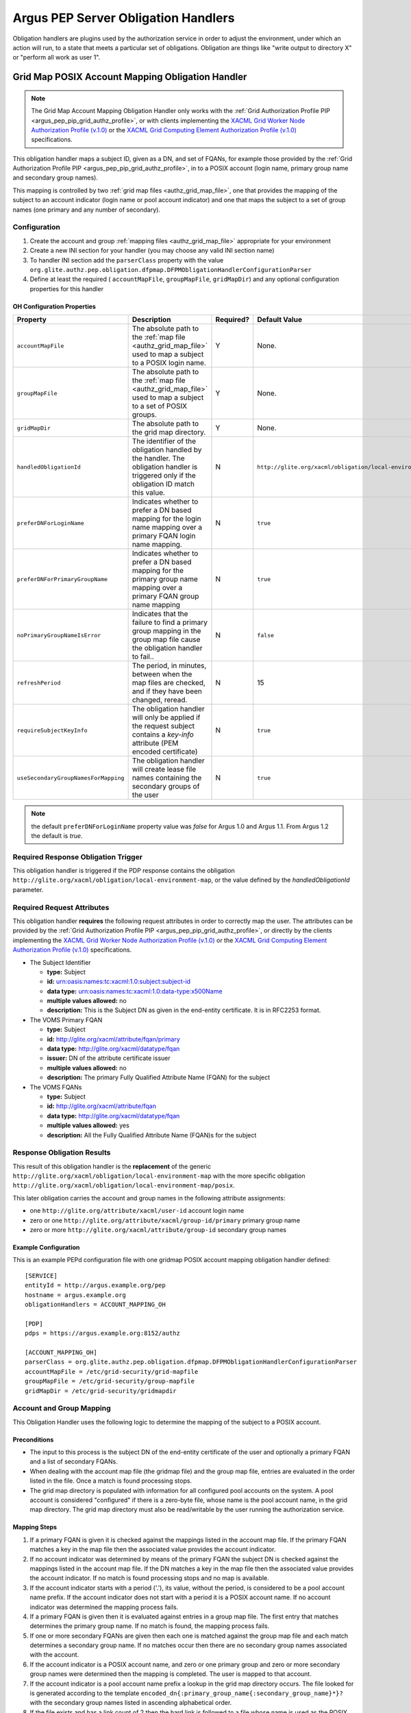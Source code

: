 .. _argus_pep_obligation_handlers:

Argus PEP Server Obligation Handlers
====================================

Obligation handlers are plugins used by the authorization service in
order to adjust the environment, under which an action will run, to a
state that meets a particular set of obligations. Obligation are things
like "write output to directory X" or "perform all work as user 1".

.. _argus_pep_gridmap_obligation_handler:

Grid Map POSIX Account Mapping Obligation Handler
-------------------------------------------------

.. note::

    The Grid Map Account Mapping Obligation Handler only works with
    the :ref:`Grid Authorization Profile PIP <argus_pep_pip_grid_authz_profile>`,
    or with clients implementing the `XACML Grid Worker Node Authorization Profile
    (v.1.0) <https://edms.cern.ch/document/1058175>`__ or the `XACML Grid
    Computing Element Authorization Profile
    (v.1.0) <https://edms.cern.ch/document/1078881>`__ specifications.

This obligation handler maps a subject ID, given as a DN, and set of
FQANs, for example those provided by the
:ref:`Grid Authorization Profile PIP <argus_pep_pip_grid_authz_profile>`, in to a
POSIX account (login name, primary group name and secondary group
names).

This mapping is controlled by two :ref:`grid map files <authz_grid_map_file>`, one
that provides the mapping of the subject to an account indicator (login
name or pool account indicator) and one that maps the subject to a set
of group names (one primary and any number of secondary).

Configuration
+++++++++++++

#. Create the account and group :ref:`mapping files <authz_grid_map_file>`
   appropriate for your environment
#. Create a new INI section for your handler (you may
   choose any valid INI section name)
#. To handler INI section add the ``parserClass`` property with the
   value
   ``org.glite.authz.pep.obligation.dfpmap.DFPMObligationHandlerConfigurationParser``
#. Define at least the required ( ``accountMapFile``, ``groupMapFile``,
   ``gridMapDir``) and any optional configuration properties for this
   handler

OH Configuration Properties
^^^^^^^^^^^^^^^^^^^^^^^^^^^

+--------------------------------------+------------------------------------------------------------------------------------------------------------------------------------------+-----------+-------------------------------------------------------------+-------------+
| Property                             | Description                                                                                                                              | Required? | Default Value                                               | Since       |
+======================================+==========================================================================================================================================+===========+=============================================================+=============+
| ``accountMapFile``                   | The absolute path to the :ref:`map file <authz_grid_map_file>` used to map a subject to a POSIX login name.                              | Y         | None.                                                       | Argus 1.0   |
+--------------------------------------+------------------------------------------------------------------------------------------------------------------------------------------+-----------+-------------------------------------------------------------+-------------+
| ``groupMapFile``                     | The absolute path to the :ref:`map file <authz_grid_map_file>` used to map a subject to a set of POSIX groups.                           | Y         | None.                                                       | Argus 1.0   |
+--------------------------------------+------------------------------------------------------------------------------------------------------------------------------------------+-----------+-------------------------------------------------------------+-------------+
| ``gridMapDir``                       | The absolute path to the grid map directory.                                                                                             | Y         | None.                                                       | Argus 1.0   |
+--------------------------------------+------------------------------------------------------------------------------------------------------------------------------------------+-----------+-------------------------------------------------------------+-------------+
| ``handledObligationId``              | The identifier of the obligation handled by the handler. The obligation handler is triggered only if the obligation ID match this value. | N         | ``http://glite.org/xacml/obligation/local-environment-map`` | Argus 1.5   |
+--------------------------------------+------------------------------------------------------------------------------------------------------------------------------------------+-----------+-------------------------------------------------------------+-------------+
| ``preferDNForLoginName``             | Indicates whether to prefer a DN based mapping for the login name mapping over a primary FQAN login name mapping.                        | N         | ``true``                                                    | Argus 1.1   |
+--------------------------------------+------------------------------------------------------------------------------------------------------------------------------------------+-----------+-------------------------------------------------------------+-------------+
| ``preferDNForPrimaryGroupName``      | Indicates whether to prefer a DN based mapping for the primary group name mapping over a primary FQAN group name mapping                 | N         | ``true``                                                    | Argus 1.2   |
+--------------------------------------+------------------------------------------------------------------------------------------------------------------------------------------+-----------+-------------------------------------------------------------+-------------+
| ``noPrimaryGroupNameIsError``        | Indicates that the failure to find a primary group mapping in the group map file cause the obligation handler to fail..                  | N         | ``false``                                                   | Argus 1.2   |
+--------------------------------------+------------------------------------------------------------------------------------------------------------------------------------------+-----------+-------------------------------------------------------------+-------------+
| ``refreshPeriod``                    | The period, in minutes, between when the map files are checked, and if they have been changed, reread.                                   | N         | 15                                                          | Argus 1.0   |
+--------------------------------------+------------------------------------------------------------------------------------------------------------------------------------------+-----------+-------------------------------------------------------------+-------------+
| ``requireSubjectKeyInfo``            | The obligation handler will only be applied if the request subject contains a *key-info* attribute (PEM encoded certificate)             | N         | ``true``                                                    | Argus 1.3.0 |
+--------------------------------------+------------------------------------------------------------------------------------------------------------------------------------------+-----------+-------------------------------------------------------------+-------------+
| ``useSecondaryGroupNamesForMapping`` | The obligation handler will create lease file names containing the secondary groups of the user                                          | N         | ``true``                                                    | Argus 1.3.1 |
+--------------------------------------+------------------------------------------------------------------------------------------------------------------------------------------+-----------+-------------------------------------------------------------+-------------+

.. note::
   the default ``preferDNForLoginName`` property value was *false*
   for Argus 1.0 and Argus 1.1. From Argus 1.2 the default is *true*.

Required Response Obligation Trigger
++++++++++++++++++++++++++++++++++++

This obligation handler is triggered if the PDP response contains the
obligation ``http://glite.org/xacml/obligation/local-environment-map``,
or the value defined by the *handledObligationId* parameter.

Required Request Attributes
+++++++++++++++++++++++++++

This obligation handler **requires** the following request attributes in
order to correctly map the user. The attributes can be provided by the
:ref:`Grid Authorization Profile PIP <argus_pep_pip_grid_authz_profile>`,
or directly by the clients implementing the
`XACML Grid Worker Node Authorization Profile (v.1.0) <https://edms.cern.ch/document/1058175>`__
or the
`XACML Grid Computing Element Authorization Profile (v.1.0) <https://edms.cern.ch/document/1078881>`__
specifications.

-  The Subject Identifier

   -  **type:** Subject
   -  **id:** urn:oasis:names:tc:xacml:1.0:subject:subject-id
   -  **data type:** urn:oasis:names:tc:xacml:1.0:data-type:x500Name
   -  **multiple values allowed:** no
   -  **description:** This is the Subject DN as given in the end-entity
      certificate. It is in RFC2253 format.

-  The VOMS Primary FQAN

   -  **type:** Subject
   -  **id:** http://glite.org/xacml/attribute/fqan/primary
   -  **data type:** http://glite.org/xacml/datatype/fqan
   -  **issuer:** DN of the attribute certificate issuer
   -  **multiple values allowed:** no
   -  **description:** The primary Fully Qualified Attribute Name (FQAN)
      for the subject

-  The VOMS FQANs

   -  **type:** Subject
   -  **id:** http://glite.org/xacml/attribute/fqan
   -  **data type:** http://glite.org/xacml/datatype/fqan
   -  **multiple values allowed:** yes
   -  **description:** All the Fully Qualified Attribute Name (FQAN)s
      for the subject

Response Obligation Results
+++++++++++++++++++++++++++

This result of this obligation handler is the **replacement** of the
generic ``http://glite.org/xacml/obligation/local-environment-map`` with
the more specific obligation
``http://glite.org/xacml/obligation/local-environment-map/posix``.

This later obligation carries the account and group names in the
following attribute assignments:

-  one ``http://glite.org/attribute/xacml/user-id`` account login name
-  zero or one ``http://glite.org/attribute/xacml/group-id/primary``
   primary group name
-  zero or more ``http://glite.org/xacml/attribute/group-id`` secondary
   group names

Example Configuration
^^^^^^^^^^^^^^^^^^^^^

This is an example PEPd configuration file with one gridmap POSIX
account mapping obligation handler defined:

::

    [SERVICE]
    entityId = http://argus.example.org/pep
    hostname = argus.example.org
    obligationHandlers = ACCOUNT_MAPPING_OH

    [PDP]
    pdps = https://argus.example.org:8152/authz

    [ACCOUNT_MAPPING_OH]
    parserClass = org.glite.authz.pep.obligation.dfpmap.DFPMObligationHandlerConfigurationParser
    accountMapFile = /etc/grid-security/grid-mapfile
    groupMapFile = /etc/grid-security/group-mapfile
    gridMapDir = /etc/grid-security/gridmapdir

Account and Group Mapping
+++++++++++++++++++++++++

This Obligation Handler uses the following logic to determine the
mapping of the subject to a POSIX account.

Preconditions
^^^^^^^^^^^^^

-  The input to this process is the subject DN of the end-entity
   certificate of the user and optionally a primary FQAN and a list of
   secondary FQANs.
-  When dealing with the account map file (the gridmap file) and the
   group map file, entries are evaluated in the order listed in the
   file. Once a match is found processing stops.
-  The grid map directory is populated with information for all
   configured pool accounts on the system. A pool account is considered
   "configured" if there is a zero-byte file, whose name is the pool
   account name, in the grid map directory. The grid map directory must
   also be read/writable by the user running the authorization service.

Mapping Steps
^^^^^^^^^^^^^

#. If a primary FQAN is given it is checked against the mappings listed
   in the account map file. If the primary FQAN matches a key in the map
   file then the associated value provides the account indicator.
#. If no account indicator was determined by means of the primary FQAN
   the subject DN is checked against the mappings listed in the account
   map file. If the DN matches a key in the map file then the associated
   value provides the account indicator. If no match is found processing
   stops and no map is available.
#. If the account indicator starts with a period ('.'), its value,
   without the period, is considered to be a pool account name prefix.
   If the account indicator does not start with a period it is a POSIX
   account name. If no account indicator was determined the mapping
   process fails.
#. If a primary FQAN is given then it is evaluated against entries in a
   group map file. The first entry that matches determines the primary
   group name. If no match is found, the mapping process fails.
#. If one or more secondary FQANs are given then each one is matched
   against the group map file and each match determines a secondary
   group name. If no matches occur then there are no secondary group
   names associated with the account.
#. If the account indicator is a POSIX account name, and zero or one
   primary group and zero or more secondary group names were determined
   then the mapping is completed. The user is mapped to that account.
#. If the account indicator is a pool account name prefix a lookup in
   the grid map directory occurs. The file looked for is generated
   according to the template
   ``encoded_dn{:primary_group_name{:secondary_group_name}*}?`` with the
   secondary group names listed in ascending alphabetical order.
#. If the file exists and has a link count of 2 then the hard link is
   followed to a file whose name is used as the POSIX account name. The
   last modified time of the two files is updated to the current time.
   If the link count is not 2 or the POSIX account name does not start
   with the account name prefix, the mapping process fails.
#. If the file does not exist, a list of files, within the grid map
   directory, matching the pool account name prefix followed exclusively
   by one or more numeric digits, is retrieved. An example regular
   expression representation of this would be ``prod[0-9]+``
#. This list of files is searched for a file whose link count is 1, this
   is a candidate pool account file. A hard link to the pool account
   file, whose name corresponds to the filled in template described
   above is then created. If no such pool account file is found the
   mapping process fails.
#. The pool account file link count is rechecked, if it is more than 2
   (indicating another request mapped to that same file at the same
   time) the created link is removed and the mapping process reverts to
   the previous step.
#. If the link count is 2 the mapping is complete. The user is mapped to
   the pool account corresponding to the given file.

.. note::
   In the case where no FQANs are available, this obligation
   handler only returns a login name. No group information is returned.

DN Encoding Rules
^^^^^^^^^^^^^^^^^

#. Leading zeros are removed from attribute types that are encoded as
   dotted decimal OIDs
#. DirectoryString attribute values of type PrintableString and
   UTF8String are not output in hexadecimal format
#. DirectoryString attribute values of types other than PrintableString
   and UTF8String are output in hexadecimal format
#. Leading and trailing white space characters are removed from
   non-hexadecimal attribute values (unless the value consists entirely
   of white space characters)
#. Internal substrings of one or more white space characters are
   converted to a single space in non-hexadecimal attribute values
#. Relative Distinguished Names containing more than one Attribute Value
   Assertion (AVA) are output in the following order: an alphabetical
   ordering of AVAs containing standard keywords, followed by a numeric
   ordering of AVAs containing OID keywords.
#. The only characters in attribute values that are escaped are those
   which section 2.4 of RFC 2253 states must be escaped (they are
   escaped using a preceding backslash character)
#. The entire name is converted to upper case using US localization
#. The entire name is converted to lower case using US localization
#. The name is finally normalized using normalization form KD, as
   described in the Unicode Standard and UAX #15
#. The DN is converted to the non-standard, OpenSSL one line format
#. The string is then URL-encoded

.. note::

    -  A reorder of entries in the group map file that results in a change
       in the primary group will cause an incoming user to be mapped to a
       new account as this information is part of the link created in the
       grid map directory.
    -  A reordering of entries in the group map file that does **not**
       result in a change to the primary group but provides the same
       secondary groups in a different order does **not** result in a new
       mapping for a returning user since the link created in the grid map
       directory orders the secondary group names in ascending alphabetical
       order.
